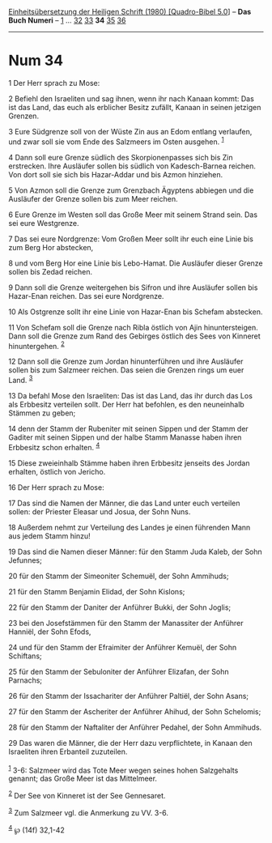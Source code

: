 :PROPERTIES:
:ID:       f314806e-2b80-431c-a619-891fbcf37259
:END:
<<navbar>>
[[../index.html][Einheitsübersetzung der Heiligen Schrift (1980)
[Quadro-Bibel 5.0]]] -- *Das Buch Numeri* -- [[file:Num_1.html][1]] ...
[[file:Num_32.html][32]] [[file:Num_33.html][33]] *34*
[[file:Num_35.html][35]] [[file:Num_36.html][36]]

--------------

* Num 34
  :PROPERTIES:
  :CUSTOM_ID: num-34
  :END:

<<verses>>

<<v1>>
1 Der Herr sprach zu Mose:

<<v2>>
2 Befiehl den Israeliten und sag ihnen, wenn ihr nach Kanaan kommt: Das
ist das Land, das euch als erblicher Besitz zufällt, Kanaan in seinen
jetzigen Grenzen.

<<v3>>
3 Eure Südgrenze soll von der Wüste Zin aus an Edom entlang verlaufen,
und zwar soll sie vom Ende des Salzmeers im Osten ausgehen.
^{[[#fn1][1]]}

<<v4>>
4 Dann soll eure Grenze südlich des Skorpionenpasses sich bis Zin
erstrecken. Ihre Ausläufer sollen bis südlich von Kadesch-Barnea
reichen. Von dort soll sie sich bis Hazar-Addar und bis Azmon hinziehen.

<<v5>>
5 Von Azmon soll die Grenze zum Grenzbach Ägyptens abbiegen und die
Ausläufer der Grenze sollen bis zum Meer reichen.

<<v6>>
6 Eure Grenze im Westen soll das Große Meer mit seinem Strand sein. Das
sei eure Westgrenze.

<<v7>>
7 Das sei eure Nordgrenze: Vom Großen Meer sollt ihr euch eine Linie bis
zum Berg Hor abstecken,

<<v8>>
8 und vom Berg Hor eine Linie bis Lebo-Hamat. Die Ausläufer dieser
Grenze sollen bis Zedad reichen.

<<v9>>
9 Dann soll die Grenze weitergehen bis Sifron und ihre Ausläufer sollen
bis Hazar-Enan reichen. Das sei eure Nordgrenze.

<<v10>>
10 Als Ostgrenze sollt ihr eine Linie von Hazar-Enan bis Schefam
abstecken.

<<v11>>
11 Von Schefam soll die Grenze nach Ribla östlich von Ajin
hinuntersteigen. Dann soll die Grenze zum Rand des Gebirges östlich des
Sees von Kinneret hinuntergehen. ^{[[#fn2][2]]}

<<v12>>
12 Dann soll die Grenze zum Jordan hinunterführen und ihre Ausläufer
sollen bis zum Salzmeer reichen. Das seien die Grenzen rings um euer
Land. ^{[[#fn3][3]]}

<<v13>>
13 Da befahl Mose den Israeliten: Das ist das Land, das ihr durch das
Los als Erbbesitz verteilen sollt. Der Herr hat befohlen, es den
neuneinhalb Stämmen zu geben;

<<v14>>
14 denn der Stamm der Rubeniter mit seinen Sippen und der Stamm der
Gaditer mit seinen Sippen und der halbe Stamm Manasse haben ihren
Erbbesitz schon erhalten. ^{[[#fn4][4]]}

<<v15>>
15 Diese zweieinhalb Stämme haben ihren Erbbesitz jenseits des Jordan
erhalten, östlich von Jericho.

<<v16>>
16 Der Herr sprach zu Mose:

<<v17>>
17 Das sind die Namen der Männer, die das Land unter euch verteilen
sollen: der Priester Eleasar und Josua, der Sohn Nuns.

<<v18>>
18 Außerdem nehmt zur Verteilung des Landes je einen führenden Mann aus
jedem Stamm hinzu!

<<v19>>
19 Das sind die Namen dieser Männer: für den Stamm Juda Kaleb, der Sohn
Jefunnes;

<<v20>>
20 für den Stamm der Simeoniter Schemuël, der Sohn Ammihuds;

<<v21>>
21 für den Stamm Benjamin Elidad, der Sohn Kislons;

<<v22>>
22 für den Stamm der Daniter der Anführer Bukki, der Sohn Joglis;

<<v23>>
23 bei den Josefstämmen für den Stamm der Manassiter der Anführer
Hanniël, der Sohn Efods,

<<v24>>
24 und für den Stamm der Efraimiter der Anführer Kemuël, der Sohn
Schiftans;

<<v25>>
25 für den Stamm der Sebuloniter der Anführer Elizafan, der Sohn
Parnachs;

<<v26>>
26 für den Stamm der Issachariter der Anführer Paltiël, der Sohn Asans;

<<v27>>
27 für den Stamm der Ascheriter der Anführer Ahihud, der Sohn Schelomis;

<<v28>>
28 für den Stamm der Naftaliter der Anführer Pedahel, der Sohn Ammihuds.

<<v29>>
29 Das waren die Männer, die der Herr dazu verpflichtete, in Kanaan den
Israeliten ihren Erbanteil zuzuteilen.\\
\\

^{[[#fnm1][1]]} 3-6: Salzmeer wird das Tote Meer wegen seines hohen
Salzgehalts genannt; das Große Meer ist das Mittelmeer.

^{[[#fnm2][2]]} Der See von Kinneret ist der See Gennesaret.

^{[[#fnm3][3]]} Zum Salzmeer vgl. die Anmerkung zu VV. 3-6.

^{[[#fnm4][4]]} ℘ (14f) 32,1-42
